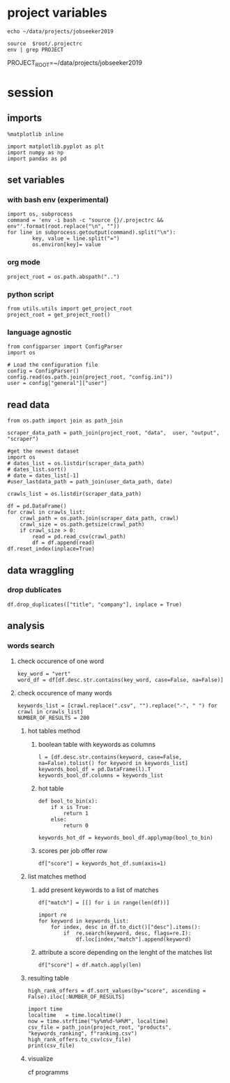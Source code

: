 * project variables 
:PROPERTIES:
:CREATED:  <2019-05-14 mar. 20:36>
:END:
#+name:root
#+BEGIN_SRC shell
echo ~/data/projects/jobseeker2019
#+END_SRC

#+name:env
#+BEGIN_SRC shell :session :var root=root :results raw drawer
source  $root/.projectrc
env | grep PROJECT
#+END_SRC

#+RESULTS: env
:RESULTS:
PROJECT_ROOT=~/data/projects/jobseeker2019
:END:


* session
:PROPERTIES:
:header-args: :session jobseeker :tangle ../programms/ranking.py :results raw drawer
:END:
** imports
#+BEGIN_SRC ipython :tangle no
%matplotlib inline
#+END_SRC

#+RESULTS:
:RESULTS:
# Out[10]:
:END:

#+BEGIN_SRC ipython
import matplotlib.pyplot as plt
import numpy as np
import pandas as pd
#+END_SRC

#+RESULTS:
:RESULTS:
# Out[11]:
:END:

** set variables
:PROPERTIES:
:CREATED:  <2019-05-14 mar. 21:34>
:END:

*** with bash env (experimental)
:PROPERTIES:
:CREATED:  <2019-06-16 dim. 23:20>
:END:
#+BEGIN_SRC ipython :tangle no :eval never :session :var root=root
import os, subprocess
command = 'env -i bash -c "source {}/.projectrc && env"'.format(root.replace("\n", ""))
for line in subprocess.getoutput(command).split("\n"):
        key, value = line.split("=")
        os.environ[key]= value
#+END_SRC

*** org mode 
:PROPERTIES:
:CREATED:  <2019-06-16 dim. 23:23>
:END:
#+BEGIN_SRC ipython :tangle no
project_root = os.path.abspath("..")
#+END_SRC

#+RESULTS:
:RESULTS:
# Out[12]:
:END:

*** python script
:PROPERTIES:
:CREATED:  <2019-06-16 dim. 23:48>
:END:
#+BEGIN_SRC ipython :eval never
from utils.utils import get_project_root
project_root = get_project_root()
#+END_SRC

*** language agnostic
:PROPERTIES:
:CREATED:  <2019-06-16 dim. 23:49>
:END:
#+BEGIN_SRC ipython
from configparser import ConfigParser
import os

# Load the configuration file
config = ConfigParser()
config.read(os.path.join(project_root, "config.ini"))
user = config["general"]["user"]
#+END_SRC

#+RESULTS:
:RESULTS:
# Out[13]:
:END:


** read data
:PROPERTIES:
:CREATED:  <2019-05-14 mar. 20:23>
:END:
#+BEGIN_SRC ipython
from os.path import join as path_join

scraper_data_path = path_join(project_root, "data",  user, "output", "scraper")

#get the newest dataset
import os
# dates_list = os.listdir(scraper_data_path)
# dates_list.sort()
# date = dates_list[-1]
#user_lastdata_path = path_join(user_data_path, date)

crawls_list = os.listdir(scraper_data_path)

df = pd.DataFrame()
for crawl in crawls_list:
    crawl_path = os.path.join(scraper_data_path, crawl)
    crawl_size = os.path.getsize(crawl_path)
    if crawl_size > 0:
        read = pd.read_csv(crawl_path)
        df = df.append(read)
df.reset_index(inplace=True)
#+END_SRC

#+RESULTS:
:RESULTS:
# Out[14]:
:END:

** data wraggling
:PROPERTIES:
:CREATED:  <2019-05-16 jeu. 22:45>
:END:

*** drop dublicates
:PROPERTIES:
:CREATED:  <2019-05-21 mar. 21:37>
:END:
#+BEGIN_SRC ipython
df.drop_duplicates(["title", "company"], inplace = True)
#+END_SRC

#+RESULTS:
:RESULTS:
# Out[15]:
:END:

** analysis
:PROPERTIES:
:CREATED:  <2019-05-16 jeu. 22:07>
:END:
*** words search 
:PROPERTIES:
:CREATED:  <2019-05-16 jeu. 22:07>
:END:
**** check occurence of one word
:PROPERTIES:
:CREATED:  <2019-05-16 jeu. 22:56>
:END:
#+BEGIN_SRC ipython :eval never :tangle no
key_word = "vert"
word_df = df[df.desc.str.contains(key_word, case=False, na=False)]
#+END_SRC

#+RESULTS:
:RESULTS:
# Out[51]:
:END:
**** check occurence of many words 
:PROPERTIES:
:CREATED:  <2019-05-16 jeu. 22:56>
:END:
#+BEGIN_SRC ipython
keywords_list = [crawl.replace(".csv", "").replace("-", " ") for crawl in crawls_list]
NUMBER_OF_RESULTS = 200
#+END_SRC

#+RESULTS:
:RESULTS:
# Out[16]:
:END:

***** hot tables method
:PROPERTIES:
:header-args: :eval never :tangle no
:CREATED:  <2019-05-21 mar. 21:01>
:END:
****** boolean table with keywords as columns
:PROPERTIES:
:CREATED:  <2019-05-16 jeu. 23:17>
:END:
#+BEGIN_SRC ipython
l = [df.desc.str.contains(keyword, case=False, na=False).tolist() for keyword in keywords_list]
keywords_bool_df = pd.DataFrame(l).T
keywords_bool_df.columns = keywords_list
#+END_SRC

#+RESULTS:
:RESULTS:
# Out[126]:
:END:
****** hot table
:PROPERTIES:
:CREATED:  <2019-05-16 jeu. 23:17>
:END:
#+BEGIN_SRC ipython
def bool_to_bin(x):
    if x is True:
        return 1
    else:
        return 0

keywords_hot_df = keywords_bool_df.applymap(bool_to_bin)
#+END_SRC

#+RESULTS:
:RESULTS:
# Out[129]:
:END:
****** scores per job offer row
:PROPERTIES:
:CREATED:  <2019-05-16 jeu. 23:19>
:END:
#+BEGIN_SRC ipython
df["score"] = keywords_hot_df.sum(axis=1)
#+END_SRC

#+RESULTS:
:RESULTS:
# Out[133]:
:END:
***** list matches method
:PROPERTIES:
:CREATED:  <2019-05-21 mar. 21:01>
:END:
****** add present keywords to a list of matches
#+BEGIN_SRC ipython
df["match"] = [[] for i in range(len(df))]

import re
for keyword in keywords_list:
    for index, desc in df.to_dict()["desc"].items():
        if  re.search(keyword, desc, flags=re.I):
            df.loc[index,"match"].append(keyword)
#+END_SRC

#+RESULTS:
:RESULTS:
# Out[22]:
:END:

****** attribute a score depending on the lenght of the matches list
:PROPERTIES:
:CREATED:  <2019-05-21 mar. 21:31>
:END:
#+BEGIN_SRC ipython
df["score"] = df.match.apply(len)
#+END_SRC

#+RESULTS:
:RESULTS:
# Out[18]:
:END:

***** resulting table
:PROPERTIES:
:CREATED:  <2019-05-16 jeu. 23:21>
:END:
#+BEGIN_SRC ipython
high_rank_offers = df.sort_values(by="score", ascending = False).iloc[:NUMBER_OF_RESULTS]

import time
localtime   = time.localtime()
now = time.strftime("%y%m%d-%H%M", localtime)
csv_file = path_join(project_root, "products", "keywords_ranking", f"ranking.csv")
high_rank_offers.to_csv(csv_file)
print(csv_file)
#+END_SRC

#+RESULTS:
:RESULTS:
# Out[19]:
:END:

***** visualize 
:PROPERTIES:
:CREATED:  <2019-05-21 mar. 21:47>
:END:
cf programms
